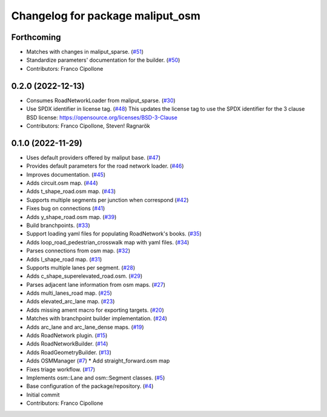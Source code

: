 ^^^^^^^^^^^^^^^^^^^^^^^^^^^^^^^^^
Changelog for package maliput_osm
^^^^^^^^^^^^^^^^^^^^^^^^^^^^^^^^^

Forthcoming
-----------
* Matches with changes in maliput_sparse. (`#51 <https://github.com/maliput/maliput_osm/issues/51>`_)
* Standardize parameters' documentation for the builder. (`#50 <https://github.com/maliput/maliput_osm/issues/50>`_)
* Contributors: Franco Cipollone

0.2.0 (2022-12-13)
------------------
* Consumes RoadNetworkLoader from maliput_sparse. (`#30 <https://github.com/maliput/maliput_osm/issues/30>`_)
* Use SPDX identifier in license tag. (`#48 <https://github.com/maliput/maliput_osm/issues/48>`_)
  This updates the license tag to use the SPDX identifier for the 3 clause BSD license: https://opensource.org/licenses/BSD-3-Clause
* Contributors: Franco Cipollone, Steven! Ragnarök

0.1.0 (2022-11-29)
------------------
* Uses default providers offered by maliput base. (`#47 <https://github.com/maliput/maliput_osm/issues/47>`_)
* Provides default parameters for the road network loader. (`#46 <https://github.com/maliput/maliput_osm/issues/46>`_)
* Improves documentation. (`#45 <https://github.com/maliput/maliput_osm/issues/45>`_)
* Adds circuit.osm map. (`#44 <https://github.com/maliput/maliput_osm/issues/44>`_)
* Adds t_shape_road.osm map. (`#43 <https://github.com/maliput/maliput_osm/issues/43>`_)
* Supports multiple segments per junction when correspond (`#42 <https://github.com/maliput/maliput_osm/issues/42>`_)
* Fixes bug on connections (`#41 <https://github.com/maliput/maliput_osm/issues/41>`_)
* Adds y_shape_road.osm map. (`#39 <https://github.com/maliput/maliput_osm/issues/39>`_)
* Build branchpoints. (`#33 <https://github.com/maliput/maliput_osm/issues/33>`_)
* Support loading yaml files for populating RoadNetwork's books. (`#35 <https://github.com/maliput/maliput_osm/issues/35>`_)
* Adds loop_road_pedestrian_crosswalk map with yaml files. (`#34 <https://github.com/maliput/maliput_osm/issues/34>`_)
* Parses connections from osm map. (`#32 <https://github.com/maliput/maliput_osm/issues/32>`_)
* Adds l_shape_road map. (`#31 <https://github.com/maliput/maliput_osm/issues/31>`_)
* Supports multiple lanes per segment. (`#28 <https://github.com/maliput/maliput_osm/issues/28>`_)
* Adds c_shape_superelevated_road.osm. (`#29 <https://github.com/maliput/maliput_osm/issues/29>`_)
* Parses adjacent lane information from osm maps. (`#27 <https://github.com/maliput/maliput_osm/issues/27>`_)
* Adds multi_lanes_road map. (`#25 <https://github.com/maliput/maliput_osm/issues/25>`_)
* Adds elevated_arc_lane map. (`#23 <https://github.com/maliput/maliput_osm/issues/23>`_)
* Adds missing ament macro for exporting targets. (`#20 <https://github.com/maliput/maliput_osm/issues/20>`_)
* Matches with branchpoint builder implementation. (`#24 <https://github.com/maliput/maliput_osm/issues/24>`_)
* Adds arc_lane and arc_lane_dense maps. (`#19 <https://github.com/maliput/maliput_osm/issues/19>`_)
* Adds RoadNetwork plugin. (`#15 <https://github.com/maliput/maliput_osm/issues/15>`_)
* Adds RoadNetworkBuilder. (`#14 <https://github.com/maliput/maliput_osm/issues/14>`_)
* Adds RoadGeometryBuilder. (`#13 <https://github.com/maliput/maliput_osm/issues/13>`_)
* Adds OSMManager (`#7 <https://github.com/maliput/maliput_osm/issues/7>`_)
  * Add straight_forward.osm map
* Fixes triage workflow. (`#17 <https://github.com/maliput/maliput_osm/issues/17>`_)
* Implements osm::Lane and osm::Segment classes. (`#5 <https://github.com/maliput/maliput_osm/issues/5>`_)
* Base configuration of the package/repository. (`#4 <https://github.com/maliput/maliput_osm/issues/4>`_)
* Initial commit
* Contributors: Franco Cipollone
